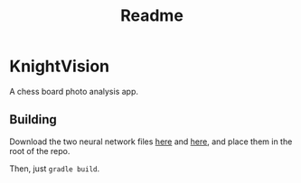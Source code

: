 #+title: Readme

* KnightVision

A chess board photo analysis app.

** Building
Download the two neural network files [[https://tests.stockfishchess.org/nns?network_name=nn-37f18f62d772.nnue][here]] and [[https://tests.stockfishchess.org/nns?network_name=nn-1c0000000000.nnue][here]], and place them in the root of the repo.

Then, just ~gradle build~.
